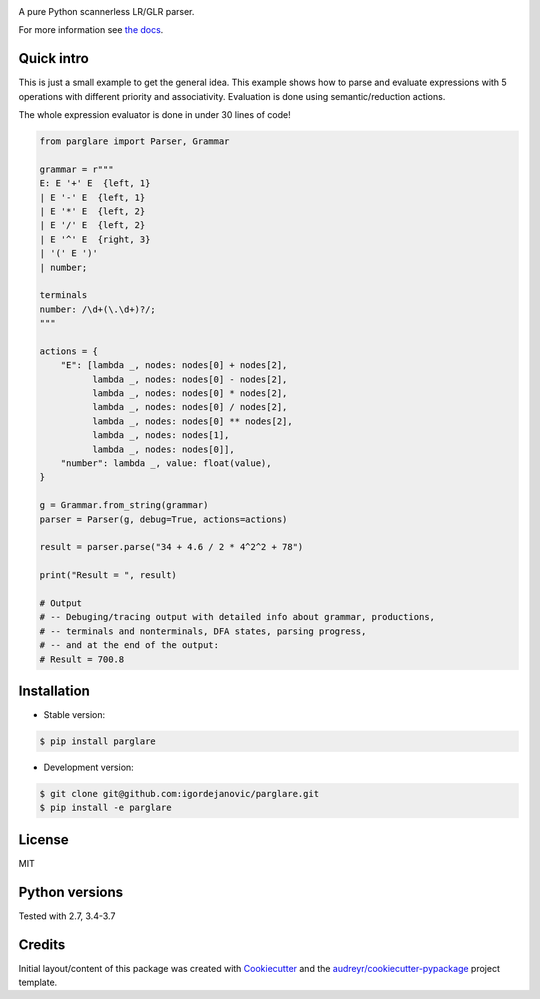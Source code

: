.. image:: https://raw.githubusercontent.com/igordejanovic/parglare/master/docs/images/parglare-logo.png

|build-status| |coverage| |docs| |status| |license| |python-versions|


A pure Python scannerless LR/GLR parser.


For more information see `the docs <http://www.igordejanovic.net/parglare/>`_.


Quick intro
-----------

This is just a small example to get the general idea. This example shows how to
parse and evaluate expressions with 5 operations with different priority and
associativity. Evaluation is done using semantic/reduction actions.

The whole expression evaluator is done in under 30 lines of code!

.. code:: python

    from parglare import Parser, Grammar

    grammar = r"""
    E: E '+' E  {left, 1}
    | E '-' E  {left, 1}
    | E '*' E  {left, 2}
    | E '/' E  {left, 2}
    | E '^' E  {right, 3}
    | '(' E ')'
    | number;

    terminals
    number: /\d+(\.\d+)?/;
    """

    actions = {
        "E": [lambda _, nodes: nodes[0] + nodes[2],
              lambda _, nodes: nodes[0] - nodes[2],
              lambda _, nodes: nodes[0] * nodes[2],
              lambda _, nodes: nodes[0] / nodes[2],
              lambda _, nodes: nodes[0] ** nodes[2],
              lambda _, nodes: nodes[1],
              lambda _, nodes: nodes[0]],
        "number": lambda _, value: float(value),
    }

    g = Grammar.from_string(grammar)
    parser = Parser(g, debug=True, actions=actions)

    result = parser.parse("34 + 4.6 / 2 * 4^2^2 + 78")

    print("Result = ", result)

    # Output
    # -- Debuging/tracing output with detailed info about grammar, productions,
    # -- terminals and nonterminals, DFA states, parsing progress,
    # -- and at the end of the output:
    # Result = 700.8


Installation
------------

- Stable version:

.. code:: shell

    $ pip install parglare

- Development version:

.. code:: shell

    $ git clone git@github.com:igordejanovic/parglare.git
    $ pip install -e parglare


License
-------

MIT

Python versions
---------------

Tested with 2.7, 3.4-3.7

Credits
-------

Initial layout/content of this package was created with `Cookiecutter
<https://github.com/audreyr/cookiecutter>`_ and the
`audreyr/cookiecutter-pypackage <https://github.com/audreyr/cookiecutter-pypackage>`_ project template.


.. |build-status| image:: https://travis-ci.org/igordejanovic/parglare.svg?branch=master
   :target: https://travis-ci.org/igordejanovic/parglare

.. |coverage| image:: https://coveralls.io/repos/github/igordejanovic/parglare/badge.svg?branch=master
   :target: https://coveralls.io/github/igordejanovic/parglare?branch=master

.. |docs| image:: https://img.shields.io/badge/docs-latest-green.svg
   :target: http://igordejanovic.net/parglare/

.. |status| image:: https://img.shields.io/pypi/status/parglare.svg

.. |license| image:: https://img.shields.io/badge/License-MIT-blue.svg
   :target: https://opensource.org/licenses/MIT

.. |python-versions| image:: https://img.shields.io/pypi/pyversions/parglare.svg
